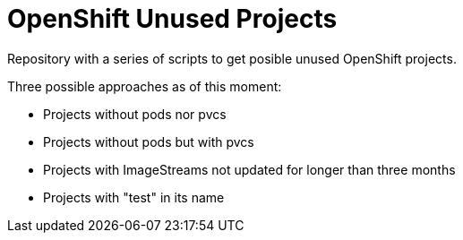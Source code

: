= OpenShift Unused Projects

Repository with a series of scripts to get posible unused OpenShift projects.

Three possible approaches as of this moment:

- Projects without pods nor pvcs
- Projects without pods but with pvcs
- Projects with ImageStreams not updated for longer than three months
- Projects with "test" in its name

